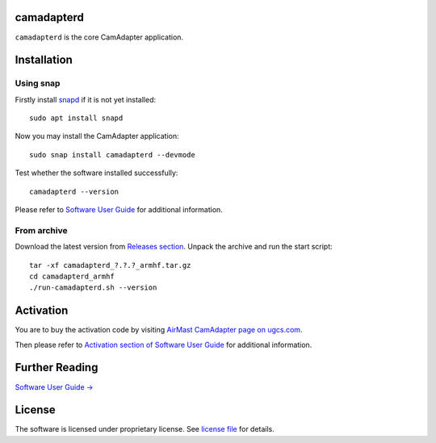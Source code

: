 |version| |license|

camadapterd
===========

``camadapterd`` is the core CamAdapter application.

Installation
============

Using snap
----------

Firstly install `snapd <https://www.ubuntu.com/desktop/snappy>`__ if it is not yet installed::

   sudo apt install snapd

Now you may install the CamAdapter application::

   sudo snap install camadapterd --devmode

Test whether the software installed successfully::

   camadapterd --version

Please refer to `Software User Guide <https://airmast.github.io/camadapter/software/preparation/>`__ for additional information.

From archive
------------

Download the latest version from `Releases section <https://github.com/airmast/camadapterd/releases/latest>`__. Unpack the archive and run the start script::

   tar -xf camadapterd_?.?.?_armhf.tar.gz
   cd camadapterd_armhf
   ./run-camadapterd.sh --version

Activation
==========

You are to buy the activation code by visiting `AirMast CamAdapter page on ugcs.com <https://www.ugcs.com/en/page/airmast-camadapter>`__.

Then please refer to `Activation section of Software User Guide <https://airmast.github.io/camadapter/software/activation/>`__ for additional information.

Further Reading
===============

`Software User Guide → <https://airmast.github.io/camadapter/software/>`__

License
=======

The software is licensed under proprietary license. See `license file <./LICENSE>`__ for details.

.. |version| image:: https://img.shields.io/badge/version-0.5.0-green.svg
   :target: ./CHANGELOG.rst
   :alt: version-badge
.. |license| image:: https://img.shields.io/badge/license-proprietary-green.svg
   :target: ./LICENSE
   :alt: license-badge
